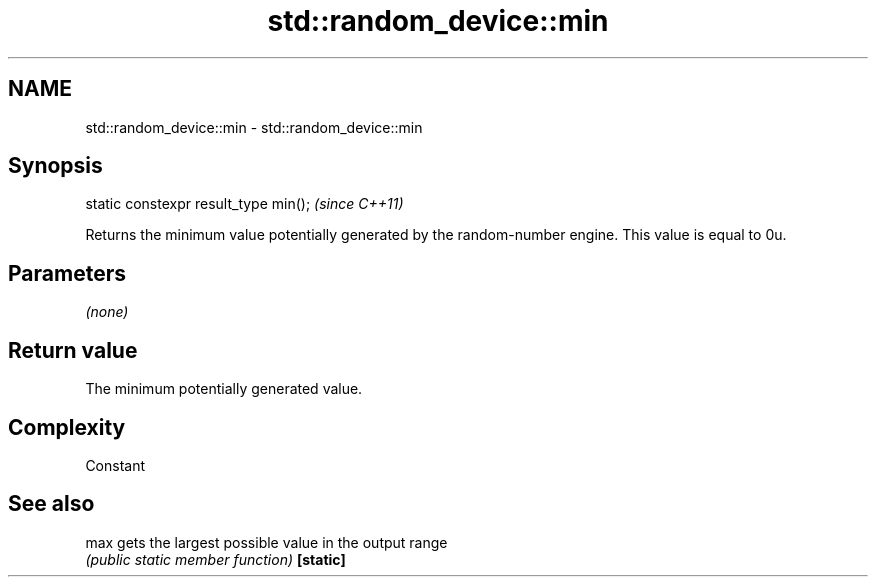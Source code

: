 .TH std::random_device::min 3 "2020.03.24" "http://cppreference.com" "C++ Standard Libary"
.SH NAME
std::random_device::min \- std::random_device::min

.SH Synopsis

static constexpr result_type min();  \fI(since C++11)\fP

Returns the minimum value potentially generated by the random-number engine. This value is equal to 0u.

.SH Parameters

\fI(none)\fP

.SH Return value

The minimum potentially generated value.

.SH Complexity

Constant

.SH See also



max      gets the largest possible value in the output range
         \fI(public static member function)\fP
\fB[static]\fP




